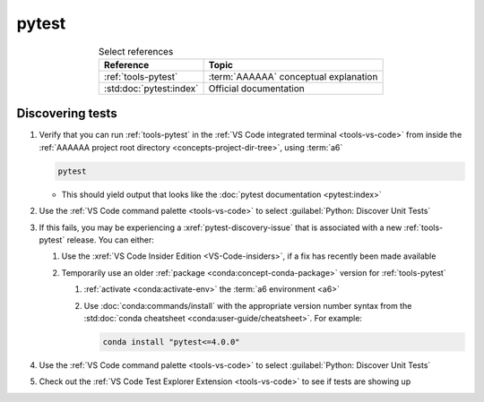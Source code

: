 .. 5863379

.. _pytest-procedures:

######
pytest
######

.. csv-table:: Select references
   :header: "Reference", "Topic"
   :align: center

   :ref:`tools-pytest`, :term:`AAAAAA` conceptual explanation
   :std:doc:`pytest:index`, Official documentation

.. _pytest-discover-tests:

*****************
Discovering tests
*****************

#. Verify that you can run :ref:`tools-pytest` in the
   :ref:`VS Code integrated terminal <tools-vs-code>` from inside the
   :ref:`AAAAAA project root directory <concepts-project-dir-tree>`, using
   :term:`a6`

   .. code-block:: bash

      pytest

   * This should yield output that looks like the
     :doc:`pytest documentation <pytest:index>`

#. Use the :ref:`VS Code command palette <tools-vs-code>` to select
   :guilabel:`Python: Discover Unit Tests`
#. If this fails, you may be experiencing a :xref:`pytest-discovery-issue`
   that is associated with a new :ref:`tools-pytest` release. You can either:

   #. Use the :xref:`VS Code Insider Edition <VS-Code-insiders>`, if a fix has
      recently been made available
   #. Temporarily use an older :ref:`package <conda:concept-conda-package>`
      version for :ref:`tools-pytest`

      #. :ref:`activate <conda:activate-env>` the :term:`a6 environment <a6>`
      #. Use :doc:`conda:commands/install` with the appropriate version
         number syntax from the
         :std:doc:`conda cheatsheet <conda:user-guide/cheatsheet>`. For
         example:

         .. code-block:: bash

            conda install "pytest<=4.0.0"

#. Use the :ref:`VS Code command palette <tools-vs-code>` to select
   :guilabel:`Python: Discover Unit Tests`
#. Check out the
   :ref:`VS Code Test Explorer Extension <tools-vs-code>` to see if tests are
   showing up
